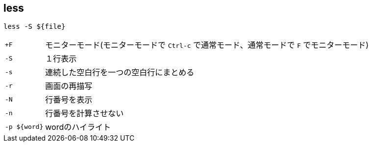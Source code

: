 == less

[source,bash]
----
less -S ${file}
----

[horizontal]
`+F`:: モニターモード(モニターモードで `Ctrl-c` で通常モード、通常モードで `F` でモニターモード)
`-S`:: １行表示
`-s`:: 連続した空白行を一つの空白行にまとめる
`-r`:: 画面の再描写
`-N`:: 行番号を表示
`-n`:: 行番号を計算させない
`-p ${word}`:: wordのハイライト
